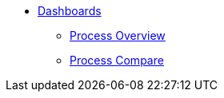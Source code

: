 * xref:index.adoc[Dashboards]
** xref:process-overview.adoc[Process Overview]
** xref:process-compare.adoc[Process Compare]
